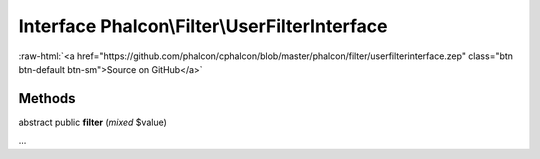 Interface **Phalcon\\Filter\\UserFilterInterface**
==================================================

.. role:: raw-html(raw)
   :format: html

:raw-html:`<a href="https://github.com/phalcon/cphalcon/blob/master/phalcon/filter/userfilterinterface.zep" class="btn btn-default btn-sm">Source on GitHub</a>`

Methods
-------

abstract public  **filter** (*mixed* $value)

...


